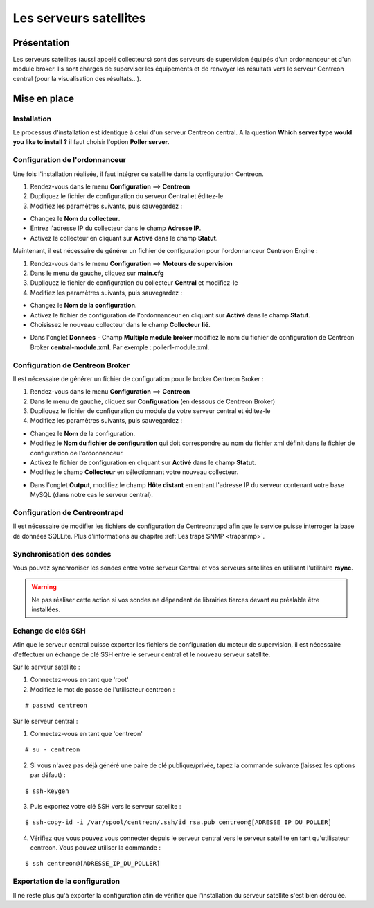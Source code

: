 =======================
Les serveurs satellites
=======================

************
Présentation
************

Les serveurs satellites (aussi appelé collecteurs) sont des serveurs de supervision équipés d'un ordonnanceur et d'un module broker. 
Ils sont chargés de superviser les équipements et de renvoyer les résultats vers le serveur Centreon central (pour la visualisation des résultats...).

*************
Mise en place
*************

Installation
============

Le processus d'installation est identique à celui d'un serveur Centreon central.
A la question **Which server type would you like to install ?** il faut choisir l'option **Poller server**.

.. image :: /images/guide_utilisateur/configuration/10advanced_configuration/07installpoller.png
   :align: center 

Configuration de l'ordonnanceur
===============================

Une fois l'installation réalisée, il faut intégrer ce satellite dans la configuration Centreon.

#. Rendez-vous dans le menu **Configuration** ==> **Centreon**
#. Dupliquez le fichier de configuration du serveur Central et éditez-le
#. Modifiez les paramètres suivants, puis sauvegardez :

* Changez le **Nom du collecteur**.
* Entrez l'adresse IP du collecteur dans le champ **Adresse IP**.
* Activez le collecteur en cliquant sur **Activé** dans le champ **Statut**.

.. image :: /images/guide_utilisateur/configuration/10advanced_configuration/07addpoller.png
   :align: center

Maintenant, il est nécessaire de générer un fichier de configuration pour l'ordonnanceur Centreon Engine :

#. Rendez-vous dans le menu **Configuration** ==> **Moteurs de supervision**
#. Dans le menu de gauche, cliquez sur **main.cfg**
#. Dupliquez le fichier de configuration du collecteur **Central** et modifiez-le
#. Modifiez les paramètres suivants, puis sauvegardez :

* Changez le **Nom de la configuration**.
* Activez le fichier de configuration de l'ordonnanceur en cliquant sur **Activé** dans le champ **Statut**.
* Choisissez le nouveau collecteur dans le champ **Collecteur lié**.

.. image :: /images/guide_utilisateur/configuration/10advanced_configuration/07mainconffile.png
   :align: center 

* Dans l'onglet **Données** - Champ **Multiple module broker** modifiez le nom du fichier de configuration de Centreon Broker **central-module.xml**. Par exemple : poller1-module.xml.

.. image :: /images/guide_utilisateur/configuration/10advanced_configuration/07mainconffilebrokerconf.png
   :align: center 

Configuration de Centreon Broker
================================

Il est nécessaire de générer un fichier de configuration pour le broker Centreon Broker :

#. Rendez-vous dans le menu **Configuration** ==> **Centreon**
#. Dans le menu de gauche, cliquez sur **Configuration** (en dessous de Centreon Broker)
#. Dupliquez le fichier de configuration du module de votre serveur central et éditez-le
#. Modifiez les paramètres suivants, puis sauvegardez :

* Changez le **Nom** de la configuration.
* Modifiez le **Nom du fichier de configuration** qui doit correspondre au nom du fichier xml définit dans le fichier de configuration de l'ordonnanceur.
* Activez le fichier de configuration en cliquant sur **Activé** dans le champ **Statut**.
* Modifiez le champ **Collecteur** en sélectionnant votre nouveau collecteur.

.. image :: /images/guide_utilisateur/configuration/10advanced_configuration/07brokerconf.png
   :align: center 

* Dans l'onglet **Output**, modifiez le champ **Hôte distant** en entrant l'adresse IP du serveur contenant votre base MySQL (dans notre cas le serveur central).

.. image :: /images/guide_utilisateur/configuration/10advanced_configuration/07brokerconfoutput.png
   :align: center 

Configuration de Centreontrapd
==============================

Il est nécessaire de modifier les fichiers de configuration de Centreontrapd afin que le service puisse interroger la base de données SQLLite. Plus d'informations au chapitre :ref:`Les traps SNMP <trapsnmp>`.

Synchronisation des sondes
==========================

Vous pouvez synchroniser les sondes entre votre serveur Central et vos serveurs satellites en utilisant l'utilitaire **rsync**.

.. warning::
   Ne pas réaliser cette action si vos sondes ne dépendent de librairies tierces devant au préalable être installées.

Echange de clés SSH
===================

Afin que le serveur central puisse exporter les fichiers de configuration du moteur de supervision, il est nécessaire d'effectuer un échange de clé SSH entre le serveur central et le nouveau serveur satellite.

Sur le serveur satellite :

#. Connectez-vous en tant que 'root'
#. Modifiez le mot de passe de l'utilisateur centreon :

::

	# passwd centreon

Sur le serveur central :

1. Connectez-vous en tant que 'centreon'

::

    # su - centreon

2. Si vous n'avez pas déjà généré une paire de clé publique/privée, tapez la commande suivante (laissez les options par défaut) :

::

	$ ssh-keygen
	
3. Puis exportez votre clé SSH vers le serveur satellite :

::

	$ ssh-copy-id -i /var/spool/centreon/.ssh/id_rsa.pub centreon@[ADRESSE_IP_DU_POLLER]

4. Vérifiez que vous pouvez vous connecter depuis le serveur central vers le serveur satellite en tant qu'utilisateur centreon. Vous pouvez utiliser la commande :

::

	$ ssh centreon@[ADRESSE_IP_DU_POLLER]

Exportation de la configuration
===============================

Il ne reste plus qu'à exporter la configuration afin de vérifier que l'installation du serveur satellite s'est bien déroulée.
